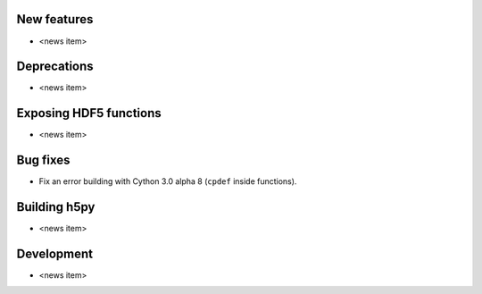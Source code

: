 New features
------------

* <news item>

Deprecations
------------

* <news item>

Exposing HDF5 functions
-----------------------

* <news item>

Bug fixes
---------

* Fix an error building with Cython 3.0 alpha 8 (``cpdef`` inside functions).

Building h5py
-------------

* <news item>

Development
-----------

* <news item>
